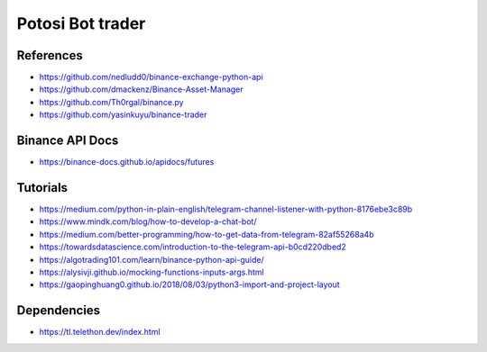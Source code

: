 Potosi Bot trader
=================
References
----------
* https://github.com/nedludd0/binance-exchange-python-api
* https://github.com/dmackenz/Binance-Asset-Manager
* https://github.com/Th0rgal/binance.py
* https://github.com/yasinkuyu/binance-trader

Binance API Docs
----------------
* https://binance-docs.github.io/apidocs/futures

Tutorials
---------
* https://medium.com/python-in-plain-english/telegram-channel-listener-with-python-8176ebe3c89b
* https://www.mindk.com/blog/how-to-develop-a-chat-bot/
* https://medium.com/better-programming/how-to-get-data-from-telegram-82af55268a4b
* https://towardsdatascience.com/introduction-to-the-telegram-api-b0cd220dbed2
* https://algotrading101.com/learn/binance-python-api-guide/
* https://alysivji.github.io/mocking-functions-inputs-args.html
* https://gaopinghuang0.github.io/2018/08/03/python3-import-and-project-layout

Dependencies
------------
* https://tl.telethon.dev/index.html
